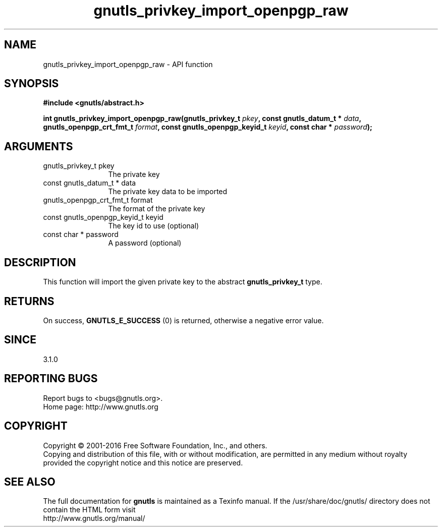 .\" DO NOT MODIFY THIS FILE!  It was generated by gdoc.
.TH "gnutls_privkey_import_openpgp_raw" 3 "3.4.8" "gnutls" "gnutls"
.SH NAME
gnutls_privkey_import_openpgp_raw \- API function
.SH SYNOPSIS
.B #include <gnutls/abstract.h>
.sp
.BI "int gnutls_privkey_import_openpgp_raw(gnutls_privkey_t " pkey ", const gnutls_datum_t * " data ", gnutls_openpgp_crt_fmt_t " format ", const gnutls_openpgp_keyid_t " keyid ", const char * " password ");"
.SH ARGUMENTS
.IP "gnutls_privkey_t pkey" 12
The private key
.IP "const gnutls_datum_t * data" 12
The private key data to be imported
.IP "gnutls_openpgp_crt_fmt_t format" 12
The format of the private key
.IP "const gnutls_openpgp_keyid_t keyid" 12
The key id to use (optional)
.IP "const char * password" 12
A password (optional)
.SH "DESCRIPTION"
This function will import the given private key to the abstract
\fBgnutls_privkey_t\fP type. 
.SH "RETURNS"
On success, \fBGNUTLS_E_SUCCESS\fP (0) is returned, otherwise a
negative error value.
.SH "SINCE"
3.1.0
.SH "REPORTING BUGS"
Report bugs to <bugs@gnutls.org>.
.br
Home page: http://www.gnutls.org

.SH COPYRIGHT
Copyright \(co 2001-2016 Free Software Foundation, Inc., and others.
.br
Copying and distribution of this file, with or without modification,
are permitted in any medium without royalty provided the copyright
notice and this notice are preserved.
.SH "SEE ALSO"
The full documentation for
.B gnutls
is maintained as a Texinfo manual.
If the /usr/share/doc/gnutls/
directory does not contain the HTML form visit
.B
.IP http://www.gnutls.org/manual/
.PP

